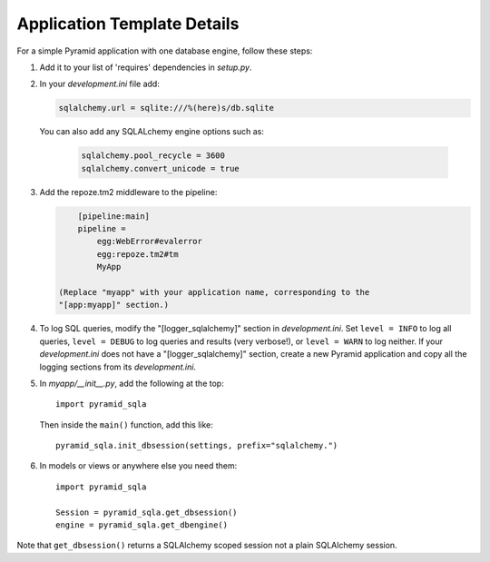 Application Template Details
============================

For a simple Pyramid application with one database engine, follow these steps:

1. Add it to your list of 'requires' dependencies in *setup.py*.

2. In your *development.ini* file add:

   .. code-block:: ini

        sqlalchemy.url = sqlite:///%(here)s/db.sqlite

   You can also add any SQLALchemy engine options such as:

    .. code-block:: ini

        sqlalchemy.pool_recycle = 3600
        sqlalchemy.convert_unicode = true

3. Add the repoze.tm2 middleware to the pipeline:

   .. code-block:: ini

        [pipeline:main]
        pipeline =
            egg:WebError#evalerror
            egg:repoze.tm2#tm
            MyApp

    (Replace "myapp" with your application name, corresponding to the
    "[app:myapp]" section.)

4.  To log SQL queries, modify the "[logger_sqlalchemy]" section in
    *development.ini*. Set ``level = INFO`` to log all queries, ``level =
    DEBUG`` to log queries and results (very verbose!), or ``level = WARN`` to
    log neither. If your *development.ini* does not have a
    "[logger_sqlalchemy]" section, create a new Pyramid application and copy
    all the logging sections from its *development.ini*.

5. In *myapp/__init__.py*, add the following at the top::

        import pyramid_sqla

   Then inside the ``main()`` function, add this like::

        pyramid_sqla.init_dbsession(settings, prefix="sqlalchemy.")

6. In models or views or anywhere else you need them::

        import pyramid_sqla

        Session = pyramid_sqla.get_dbsession()
        engine = pyramid_sqla.get_dbengine()

Note that ``get_dbsession()`` returns a SQLAlchemy scoped session
not a plain SQLAlchemy session.
